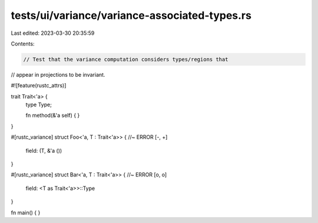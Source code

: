 tests/ui/variance/variance-associated-types.rs
==============================================

Last edited: 2023-03-30 20:35:59

Contents:

.. code-block:: rs

    // Test that the variance computation considers types/regions that
// appear in projections to be invariant.

#![feature(rustc_attrs)]

trait Trait<'a> {
    type Type;

    fn method(&'a self) { }
}

#[rustc_variance]
struct Foo<'a, T : Trait<'a>> { //~ ERROR [-, +]
    field: (T, &'a ())
}

#[rustc_variance]
struct Bar<'a, T : Trait<'a>> { //~ ERROR [o, o]
    field: <T as Trait<'a>>::Type
}

fn main() { }


